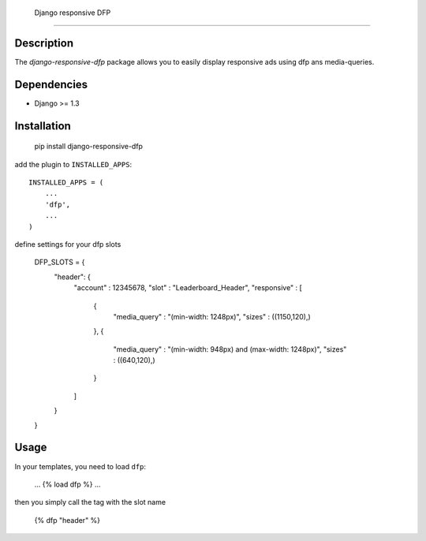  Django responsive DFP
======================

Description
-----------

The `django-responsive-dfp` package allows you to easily display responsive ads using dfp ans media-queries.

Dependencies
------------

* Django >= 1.3

Installation
------------

    pip install django-responsive-dfp

add the plugin to ``INSTALLED_APPS``::

    INSTALLED_APPS = (
        ...
        'dfp', 
        ...
    )

define settings for your dfp slots

    DFP_SLOTS = {
        "header": {
          "account" : 12345678,
          "slot" : "Leaderboard_Header",
          "responsive" : [
            {
              "media_query" : "(min-width: 1248px)",
              "sizes" : ((1150,120),)
            },
            {
              "media_query" : "(min-width: 948px) and (max-width: 1248px)",
              "sizes" : ((640,120),)
            }
          ]
        } 
    }

Usage
------------

In your templates, you need to load ``dfp``:

    ...
    {% load dfp %}
    ... 

then you simply call the tag with the slot name

    {% dfp "header" %}